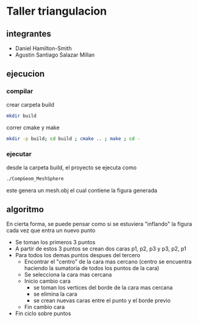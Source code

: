 * Taller triangulacion
** integrantes
- Daniel Hamilton-Smith
- Agustin Santiago Salazar Millan
** ejecucion
*** compilar
crear carpeta build
#+begin_src sh
mkdir build
#+end_src

correr cmake y make
#+begin_src sh
mkdir -p build; cd build ; cmake .. ; make ; cd -
#+end_src
*** ejecutar
desde la carpeta build, el proyecto se ejecuta como
#+begin_src sh
./CompGeom_MeshSphere
#+end_src

este genera un mesh.obj el cual contiene la figura generada
** algoritmo
En cierta forma, se puede pensar como si se estuviera "inflando" la figura cada vez que entra un nuevo punto

- Se toman los primeros 3 puntos
- A partir de estos 3 puntos se crean dos caras p1, p2, p3 y p3, p2, p1
- Para todos los demas puntos despues del tercero
  - Encontrar el "centro" de la cara mas cercano (centro se encuentra haciendo la sumatoria de todos los puntos de la cara)
  - Se selecciona la cara mas cercana
  - Inicio cambio cara
    - se toman los vertices del borde de la cara mas cercana
    - se elimina la cara
    - se crean nuevas caras entre el punto y el borde previo
  - Fin cambio cara
- Fin ciclo sobre puntos
